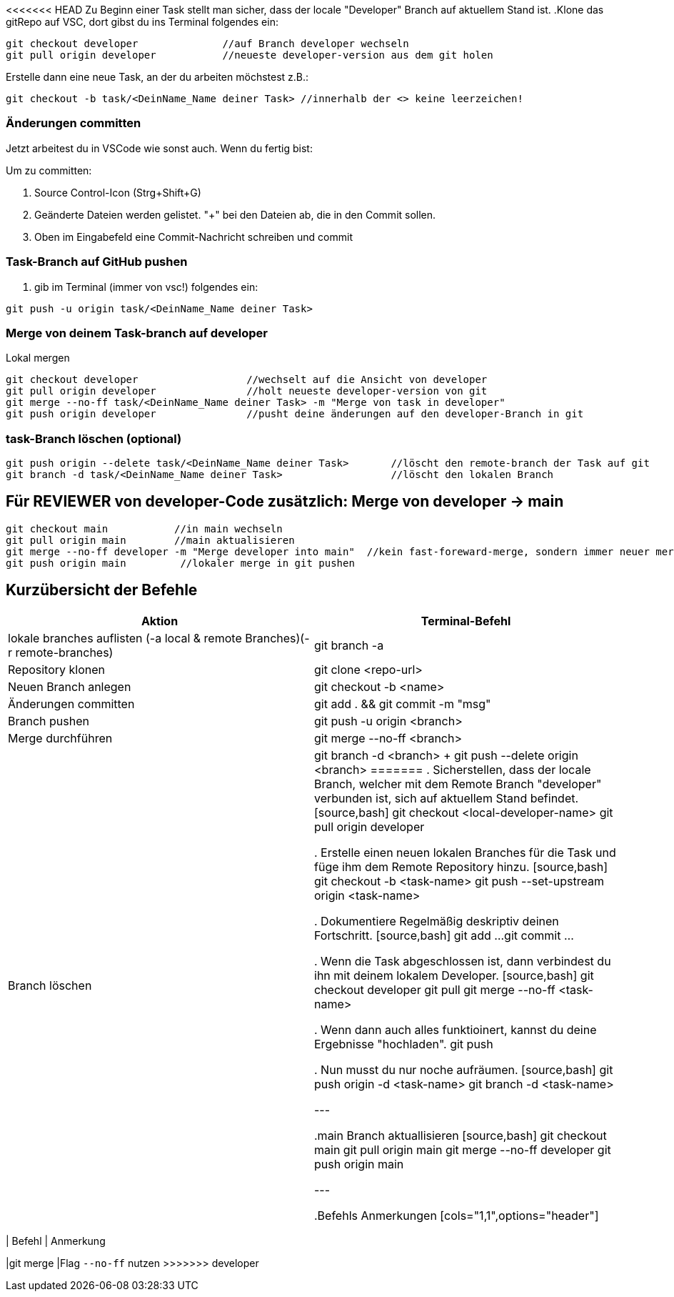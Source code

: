 <<<<<<< HEAD
Zu Beginn einer Task stellt man sicher, dass der locale "Developer" Branch auf aktuellem Stand ist.
.Klone das gitRepo auf VSC, dort gibst du ins Terminal folgendes ein:

[source,bash]

git checkout developer              //auf Branch developer wechseln
git pull origin developer           //neueste developer-version aus dem git holen

.Erstelle dann eine neue Task, an der du arbeiten möchstest z.B.:

[source,bash]

git checkout -b task/<DeinName_Name deiner Task> //innerhalb der <> keine leerzeichen!

=== Änderungen committen

Jetzt arbeitest du in VSCode wie sonst auch. Wenn du fertig bist:


Um zu committen:

    . Source Control-Icon (Strg+Shift+G)
    . Geänderte Dateien werden gelistet. "+" bei den Dateien ab, die in den Commit sollen.
    . Oben im Eingabefeld eine Commit-Nachricht schreiben und commit


=== Task-Branch auf GitHub pushen

. gib im Terminal (immer von vsc!) folgendes ein:

[source,bash]

git push -u origin task/<DeinName_Name deiner Task>

=== Merge von deinem Task-branch auf developer
.Lokal mergen

[source,bash]

git checkout developer                  //wechselt auf die Ansicht von developer
git pull origin developer               //holt neueste developer-version von git
git merge --no-ff task/<DeinName_Name deiner Task> -m "Merge von task in developer"
git push origin developer               //pusht deine änderungen auf den developer-Branch in git

=== task-Branch löschen (optional)
[source, bash]

git push origin --delete task/<DeinName_Name deiner Task>       //löscht den remote-branch der Task auf git
git branch -d task/<DeinName_Name deiner Task>                  //löscht den lokalen Branch


== Für REVIEWER von developer-Code zusätzlich: Merge von developer → main

[source,bash]

git checkout main           //in main wechseln
git pull origin main        //main aktualisieren
git merge --no-ff developer -m "Merge developer into main"  //kein fast-foreward-merge, sondern immer neuer merge-commit
git push origin main         //lokaler merge in git pushen

== Kurzübersicht der Befehle

[cols="1,1",options="header"]
|===
|Aktion |Terminal-Befehl

|lokale branches auflisten (-a local & remote Branches)(-r remote-branches)
|git branch -a

|Repository klonen
|git clone <repo-url>

|Neuen Branch anlegen
|git checkout -b <name>

|Änderungen committen
|git add . && git commit -m "msg"

|Branch pushen
|git push -u origin <branch>

|Merge durchführen
|git merge --no-ff <branch>

|Branch löschen
|git branch -d <branch> + git push --delete origin <branch>
=======
. Sicherstellen, dass der locale Branch, welcher mit dem Remote Branch "developer" verbunden ist, sich auf aktuellem Stand befindet.
[source,bash]
git checkout <local-developer-name>
git pull origin developer

. Erstelle einen neuen lokalen Branches für die Task und füge ihm dem Remote Repository hinzu.
[source,bash]
git checkout -b <task-name>
git push --set-upstream origin <task-name>

. Dokumentiere Regelmäßig deskriptiv deinen Fortschritt.
[source,bash]
git add ...
git commit ...

. Wenn die Task abgeschlossen ist, dann verbindest du ihn mit deinem lokalem Developer.
[source,bash]
git checkout developer
git pull
git merge --no-ff <task-name>

. Wenn dann auch alles funktioinert, kannst du deine Ergebnisse "hochladen".
git push

. Nun musst du nur noche aufräumen.
[source,bash]
git push origin -d <task-name>
git branch -d <task-name>

---

.main Branch aktuallisieren
[source,bash]
git checkout main
git pull origin main
git merge --no-ff developer
git push origin main

---

.Befehls Anmerkungen
[cols="1,1",options="header"]
|===
| Befehl | Anmerkung

|git merge
|Flag ``--no-ff`` nutzen
>>>>>>> developer
|===

